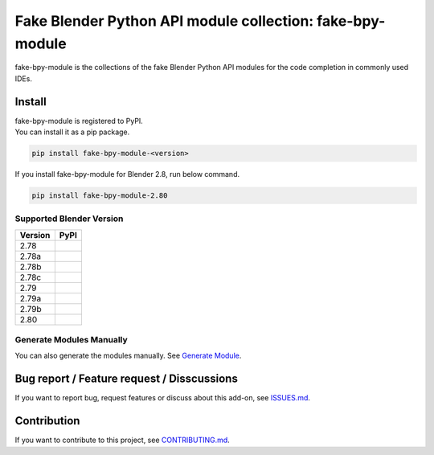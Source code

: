 Fake Blender Python API module collection: fake-bpy-module
==========================================================

fake-bpy-module is the collections of the fake Blender Python API
modules for the code completion in commonly used IDEs.

.. figure:: https://raw.githubusercontent.com/nutti/fake-bpy-module/master/docs/images/fake-bpy-module_thumbnail.png
   :alt: 

Install
-------

| fake-bpy-module is registered to PyPI.
| You can install it as a pip package.

.. code:: sh

    pip install fake-bpy-module-<version>

If you install fake-bpy-module for Blender 2.8, run below command.

.. code:: sh

    pip install fake-bpy-module-2.80

Supported Blender Version
~~~~~~~~~~~~~~~~~~~~~~~~~

+-----------+--------+
| Version   | PyPI   |
+===========+========+
| 2.78      |        |
+-----------+--------+
| 2.78a     |        |
+-----------+--------+
| 2.78b     |        |
+-----------+--------+
| 2.78c     |        |
+-----------+--------+
| 2.79      |        |
+-----------+--------+
| 2.79a     |        |
+-----------+--------+
| 2.79b     |        |
+-----------+--------+
| 2.80      |        |
+-----------+--------+

Generate Modules Manually
~~~~~~~~~~~~~~~~~~~~~~~~~

You can also generate the modules manually. See `Generate
Module <https://github.com/nutti/fake-bpy-module/blob/master/docs/generate_modules.md>`__.

Bug report / Feature request / Disscussions
-------------------------------------------

If you want to report bug, request features or discuss about this
add-on, see
`ISSUES.md <https://github.com/nutti/fake-bpy-module/blob/master/ISSUES.md>`__.

Contribution
------------

If you want to contribute to this project, see
`CONTRIBUTING.md <https://github.com/nutti/fake-bpy-module/blob/master/CONTRIBUTING.md>`__.
